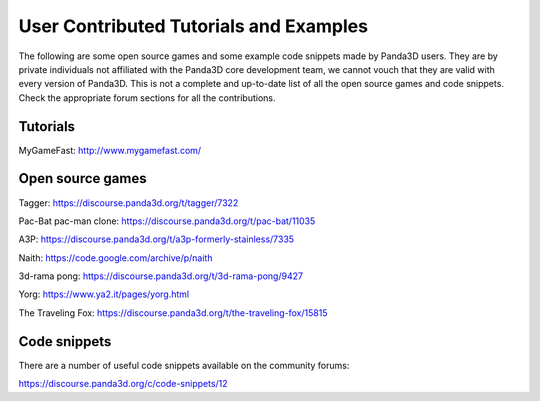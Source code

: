 .. _user-contributed-tutorials-and-examples:

User Contributed Tutorials and Examples
=======================================

The following are some open source games and some example code snippets made
by Panda3D users. They are by private individuals not affiliated with the
Panda3D core development team, we cannot vouch that they are valid with every
version of Panda3D. This is not a complete and up-to-date list of all the open
source games and code snippets. Check the appropriate forum sections for all
the contributions.

Tutorials
---------

MyGameFast: http://www.mygamefast.com/

Open source games
-----------------

Tagger: https://discourse.panda3d.org/t/tagger/7322

Pac-Bat pac-man clone: https://discourse.panda3d.org/t/pac-bat/11035

A3P: https://discourse.panda3d.org/t/a3p-formerly-stainless/7335

Naith: https://code.google.com/archive/p/naith

3d-rama pong: https://discourse.panda3d.org/t/3d-rama-pong/9427

Yorg: https://www.ya2.it/pages/yorg.html

The Traveling Fox: https://discourse.panda3d.org/t/the-traveling-fox/15815

Code snippets
-------------

There are a number of useful code snippets available on the community forums:

https://discourse.panda3d.org/c/code-snippets/12
